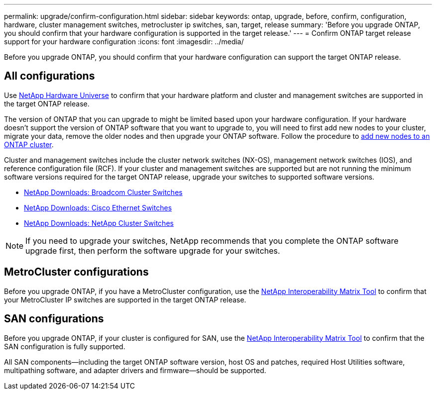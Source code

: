 ---
permalink: upgrade/confirm-configuration.html
sidebar: sidebar
keywords: ontap, upgrade, before, confirm, configuration, hardware, cluster management switches, metrocluster ip switches, san, target, release
summary: 'Before you upgrade ONTAP, you should confirm that your hardware configuration is supported in the target release.'
---
= Confirm ONTAP target release support for your hardware configuration
:icons: font
:imagesdir: ../media/

[.lead]

Before you upgrade ONTAP, you should confirm that your hardware configuration can support the target ONTAP release.

== All configurations

Use https://hwu.netapp.com[NetApp Hardware Universe^] to confirm that your hardware platform and cluster and management switches are supported in the target ONTAP release.  

The version of ONTAP that you can upgrade to might be limited based upon your hardware configuration. If your hardware doesn't support the version of ONTAP software that you want to upgrade to, you will need to first add new nodes to your cluster, migrate your data, remove the older nodes and then upgrade your ONTAP software. Follow the procedure to link:concept_mixed_version_requirements.html#adding-new-nodes-to-an-ontap-cluster[add new nodes to an ONTAP cluster].

Cluster and management switches include the cluster network switches (NX-OS), management network switches (IOS), and reference configuration file (RCF).  If your cluster and management switches are supported but are not running the minimum software versions required for the target ONTAP release, upgrade your switches to supported software versions.

* https://mysupport.netapp.com/site/info/broadcom-cluster-switch[NetApp Downloads: Broadcom Cluster Switches^]
* https://mysupport.netapp.com/site/info/cisco-ethernet-switch[NetApp Downloads: Cisco Ethernet Switches^]
* https://mysupport.netapp.com/site/info/netapp-cluster-switch[NetApp Downloads: NetApp Cluster Switches^]

[NOTE]
If you need to upgrade your switches, NetApp recommends that you complete the ONTAP software upgrade first, then perform the software upgrade for your switches.  

== MetroCluster configurations

Before you upgrade ONTAP, if you have a MetroCluster configuration, use the https://mysupport.netapp.com/matrix[NetApp Interoperability Matrix Tool^] to confirm that your MetroCluster IP switches are supported in the target ONTAP release.

== SAN configurations

Before you upgrade ONTAP, if your cluster is configured for SAN, use the https://mysupport.netapp.com/matrix[NetApp Interoperability Matrix Tool^] to confirm that the SAN configuration is fully supported.

All SAN components--including the target ONTAP software version, host OS and patches, required Host Utilities software, multipathing software, and adapter drivers and firmware--should be supported.

// 2024-Dec-18, ONTAPDOC-2606
// 2024 Nov 04, Git Issue 1340
// 2023 Dec 12, ONTAPDOC 1275
// 2023 Aug 30, ONTAPDOC-1257
// 2023 Aug 28, Jira 1258
//BURT 1381609; 2021-May-26
